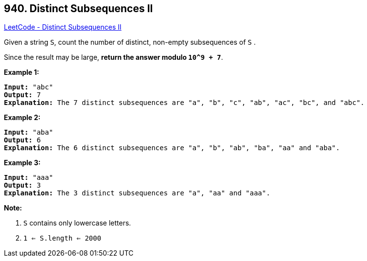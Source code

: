 == 940. Distinct Subsequences II

https://leetcode.com/problems/distinct-subsequences-ii/[LeetCode - Distinct Subsequences II]

Given a string `S`, count the number of distinct, non-empty subsequences of `S` .

Since the result may be large, *return the answer modulo `10^9 + 7`*.

 

*Example 1:*

[subs="verbatim,quotes"]
----
*Input:* "abc"
*Output:* 7
*Explanation:* The 7 distinct subsequences are "a", "b", "c", "ab", "ac", "bc", and "abc".
----


*Example 2:*

[subs="verbatim,quotes"]
----
*Input:* "aba"
*Output:* 6
*Explanation:* The 6 distinct subsequences are "a", "b", "ab", "ba", "aa" and "aba".
----


*Example 3:*

[subs="verbatim,quotes"]
----
*Input:* "aaa"
*Output:* 3
*Explanation:* The 3 distinct subsequences are "a", "aa" and "aaa".
----



 

 

*Note:*


. `S` contains only lowercase letters.
. `1 <= S.length <= 2000`



 


 


